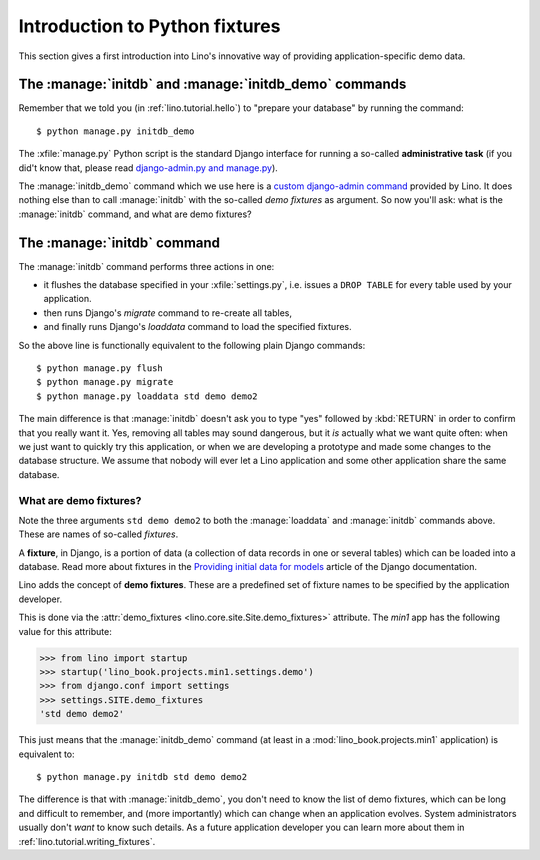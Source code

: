 .. _lino.dev.initdb:

===============================
Introduction to Python fixtures
===============================

.. to run only this test:
  $ python setup.py test -s tests.DocsTests.test_initdb

This section gives a first introduction into Lino's innovative way of
providing application-specific demo data.

The :manage:`initdb` and :manage:`initdb_demo` commands
-------------------------------------------------------

Remember that we told you (in :ref:`lino.tutorial.hello`) to "prepare
your database" by running the command::

  $ python manage.py initdb_demo
  
The :xfile:`manage.py` Python script is the standard Django interface
for running a so-called **administrative task** (if you did't know
that, please read `django-admin.py and manage.py
<https://docs.djangoproject.com/en/1.9/ref/django-admin/>`_).

The :manage:`initdb_demo` command which we use here is a `custom
django-admin command
<https://docs.djangoproject.com/en/1.9/howto/custom-management-commands/>`_
provided by Lino.  It does nothing else than to call :manage:`initdb`
with the so-called *demo fixtures* as argument. So now you'll ask:
what is the :manage:`initdb` command, and what are demo fixtures?

The :manage:`initdb` command
----------------------------

The :manage:`initdb` command performs three actions in one:

- it flushes the database specified in your :xfile:`settings.py`,
  i.e. issues a ``DROP TABLE`` for every table used by your application.
 
- then runs Django's `migrate` command to re-create all tables,

- and finally runs Django's `loaddata` command to load the specified
  fixtures.

So the above line is functionally equivalent to the following plain
Django commands::

  $ python manage.py flush
  $ python manage.py migrate
  $ python manage.py loaddata std demo demo2
  
The main difference is that :manage:`initdb` doesn't ask you to type
"yes" followed by :kbd:`RETURN` in order to confirm that you really
want it.  Yes, removing all tables may sound dangerous, but it *is*
actually what we want quite often: when we just want to quickly try
this application, or when we are developing a prototype and made some
changes to the database structure.  We assume that nobody will ever
let a Lino application and some other application share the same
database.

.. _demo_fixtures:

What are demo fixtures?
=======================

Note the three arguments ``std demo demo2`` to both the
:manage:`loaddata` and :manage:`initdb` commands above.  These are
names of so-called *fixtures*.

A **fixture**, in Django, is a portion of data (a collection of data
records in one or several tables) which can be loaded into a database.
Read more about fixtures in the `Providing initial data for models
<https://docs.djangoproject.com/en/1.9/howto/initial-data/>`_ article
of the Django documentation.

Lino adds the concept of **demo fixtures**. These are a predefined set
of fixture names to be specified by the application developer.  

This is done via the :attr:`demo_fixtures
<lino.core.site.Site.demo_fixtures>` attribute.  The `min1` app has
the following value for this attribute:

>>> from lino import startup
>>> startup('lino_book.projects.min1.settings.demo')
>>> from django.conf import settings
>>> settings.SITE.demo_fixtures
'std demo demo2'

This just means that the :manage:`initdb_demo` command (at least in a
:mod:`lino_book.projects.min1` application) is equivalent to::
  
  $ python manage.py initdb std demo demo2

The difference is that with :manage:`initdb_demo`, you don't need to
know the list of demo fixtures, which can be long and difficult to
remember, and (more importantly) which can change when an application
evolves.  System administrators usually don't *want* to know such
details. As a future application developer you can learn more about
them in :ref:`lino.tutorial.writing_fixtures`.

